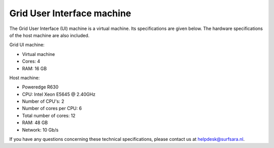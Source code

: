 
.. _specs-ui:

***************************
Grid User Interface machine
***************************

The Grid User Interface (UI) machine is a virtual machine. Its specifications are given below. 
The hardware specifications of the host machine are also included.

Grid UI machine:

* Virtual machine
* Cores: 4
* RAM: 16 GB

Host machine:

* Poweredge R630
* CPU: Intel Xeon E5645 @ 2.40GHz
* Number of CPU's: 2
* Number of cores per CPU: 6
* Total number of cores: 12
* RAM: 48 GB
* Network: 10 Gb/s

If you have any questions concerning these technical specifications, please contact us at helpdesk@surfsara.nl.
